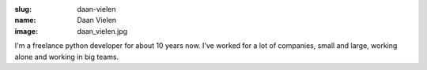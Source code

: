 :slug: daan-vielen
:name: Daan Vielen
:image: daan_vielen.jpg

I'm a freelance python developer for about 10 years now. I've worked for a lot of companies, small and large, working alone and working in big teams.

